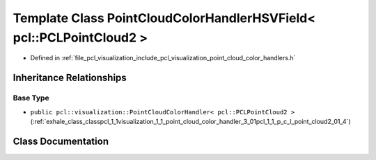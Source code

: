 .. _exhale_class_classpcl_1_1visualization_1_1_point_cloud_color_handler_h_s_v_field_3_01pcl_1_1_p_c_l_point_cloud2_01_4:

Template Class PointCloudColorHandlerHSVField< pcl::PCLPointCloud2 >
====================================================================

- Defined in :ref:`file_pcl_visualization_include_pcl_visualization_point_cloud_color_handlers.h`


Inheritance Relationships
-------------------------

Base Type
*********

- ``public pcl::visualization::PointCloudColorHandler< pcl::PCLPointCloud2 >`` (:ref:`exhale_class_classpcl_1_1visualization_1_1_point_cloud_color_handler_3_01pcl_1_1_p_c_l_point_cloud2_01_4`)


Class Documentation
-------------------


.. doxygenclass:: pcl::visualization::PointCloudColorHandlerHSVField< pcl::PCLPointCloud2 >
   :members:
   :protected-members:
   :undoc-members:
